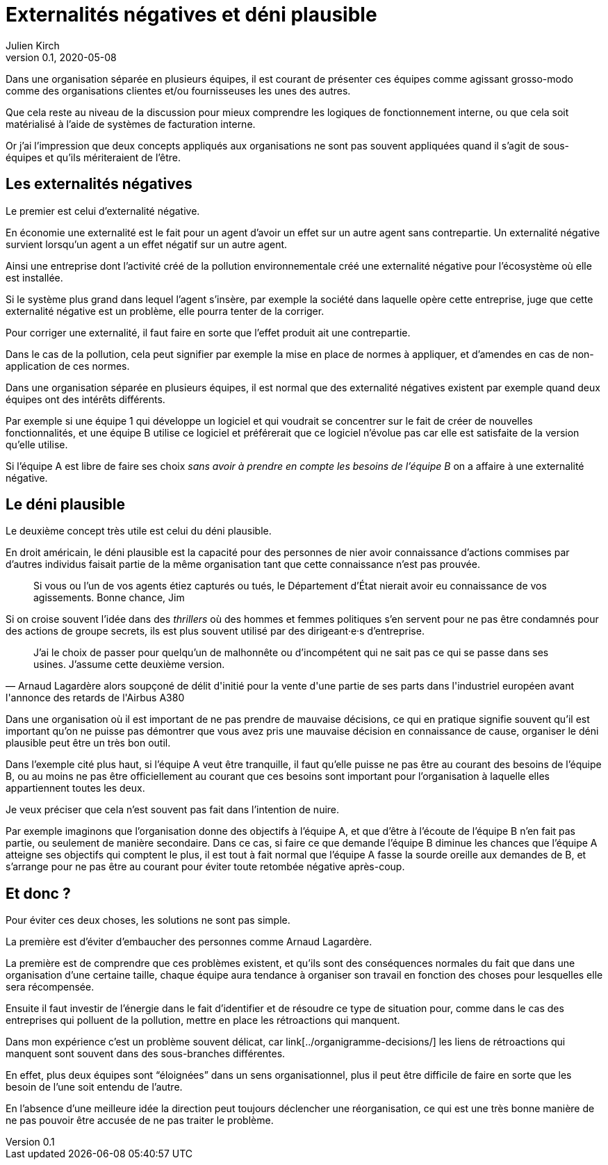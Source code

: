 = Externalités négatives et déni plausible
Julien Kirch
v0.1, 2020-05-08
:article_image: 
:article_description: Deux concepts pour comprendre les organisations
:article_lang: fr

Dans une organisation séparée en plusieurs équipes, il est courant de présenter ces équipes comme agissant grosso-modo comme des organisations clientes et/ou fournisseuses les unes des autres.

Que cela reste au niveau de la discussion pour mieux comprendre les logiques de fonctionnement interne, ou que cela soit matérialisé à l'aide de systèmes de facturation interne.

Or j'ai l'impression que deux concepts appliqués aux organisations ne sont pas souvent appliquées quand il s'agit de sous-équipes et qu'ils mériteraient de l'être.

== Les externalités négatives

Le premier est celui d'externalité négative.

En économie une externalité est le fait pour un agent d'avoir un effet sur un autre agent sans contrepartie.
Un externalité négative survient lorsqu'un agent a un effet négatif sur un autre agent.

Ainsi une entreprise dont l'activité créé de la pollution environnementale créé une externalité négative pour l'écosystème où elle est installée.

Si le système plus grand dans lequel l'agent s'insère, par exemple la société dans laquelle opère cette entreprise, juge que cette externalité négative est un problème, elle pourra tenter de la corriger.

Pour corriger une externalité, il faut faire en sorte que l'effet produit ait une contrepartie.

Dans le cas de la pollution, cela peut signifier par exemple la mise en place de normes à appliquer, et d'amendes en cas de non-application de ces normes.

Dans une organisation séparée en plusieurs équipes, il est normal que des externalité négatives existent par exemple quand deux équipes ont des intérêts différents.

Par exemple si une équipe 1 qui développe un logiciel et qui voudrait se concentrer sur le fait de créer de nouvelles fonctionnalités, et une équipe B utilise ce logiciel et préférerait que ce logiciel n'évolue pas car elle est satisfaite de la version qu'elle utilise.

Si l'équipe A est libre de faire ses choix _sans avoir à prendre en compte les besoins de l'équipe B_ on a affaire à une externalité négative.

== Le déni plausible

Le deuxième concept très utile est celui du déni plausible.

En droit américain, le déni plausible est la capacité pour des personnes de nier avoir connaissance d'actions commises par d'autres individus faisait partie de la même organisation tant que cette connaissance n'est pas prouvée.

[quote]
____
Si vous ou l'un de vos agents étiez capturés ou tués, le Département d'État nierait avoir eu connaissance de vos agissements. Bonne chance, Jim
____

Si on croise souvent l'idée dans des _thrillers_ où des hommes et femmes politiques s'en servent pour ne pas être condamnés pour des actions de groupe secrets, ils est plus souvent utilisé par des dirigeant·e·s d'entreprise.

[quote, Arnaud Lagardère alors soupçoné de délit d'initié pour la vente d'une partie de ses parts dans l'industriel européen avant l'annonce des retards de l'Airbus A380]
____
J'ai le choix de passer pour quelqu'un de malhonnête ou d'incompétent qui ne sait pas ce qui se passe dans ses usines. J'assume cette deuxième version.
____

Dans une organisation où il est important de ne pas prendre de mauvaise décisions, ce qui en pratique signifie souvent qu'il est important qu'on ne puisse pas démontrer que vous avez pris une mauvaise décision en connaissance de cause, organiser le déni plausible peut être un très bon outil.

Dans l'exemple cité plus haut, si l'équipe A veut être tranquille, il faut qu'elle puisse ne pas être au courant des besoins de l'équipe B, ou au moins ne pas être officiellement au courant que ces besoins sont important pour l'organisation à laquelle elles appartiennent toutes les deux.

Je veux préciser que cela n'est souvent pas fait dans l'intention de nuire.

Par exemple imaginons que l'organisation donne des objectifs à l'équipe A, et que d'être à l'écoute de l'équipe B n'en fait pas partie, ou seulement de manière secondaire.
Dans ce cas, si faire ce que demande l'équipe B diminue les chances que l'équipe A atteigne ses objectifs qui comptent le plus, il est tout à fait normal que l'équipe A fasse la sourde oreille aux demandes de B, et s'arrange pour ne pas être au courant pour éviter toute retombée négative après-coup.

== Et donc ?

Pour éviter ces deux choses, les solutions ne sont pas simple.

[line-through]#La première est d'éviter d'embaucher des personnes comme Arnaud Lagardère.#

La première est de comprendre que ces problèmes existent, et qu'ils sont des conséquences normales du fait que dans une organisation d'une certaine taille, chaque équipe aura tendance à organiser son travail en fonction des choses pour lesquelles elle sera récompensée.

Ensuite il faut investir de l'énergie dans le fait d'identifier et de résoudre ce type de situation pour, comme dans le cas des entreprises qui polluent de la pollution, mettre en place les rétroactions qui manquent.

Dans mon expérience c'est un problème souvent délicat, car link[../organigramme-decisions/] les liens de rétroactions qui manquent sont souvent dans des sous-branches différentes.

En effet, plus deux équipes sont "`éloignées`" dans un sens organisationnel, plus il peut être difficile de faire en sorte que les besoin de l'une soit entendu de l'autre.

En l'absence d'une meilleure idée la direction peut toujours déclencher une réorganisation, ce qui est une très bonne manière de ne pas pouvoir être accusée de ne pas traiter le problème.